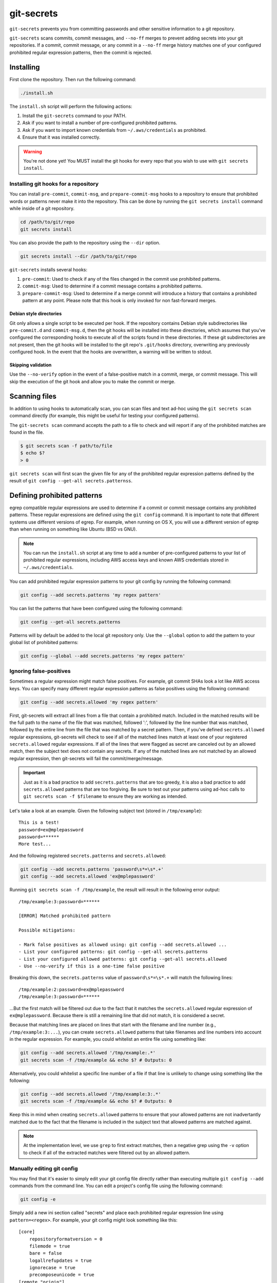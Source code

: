 ===========
git-secrets
===========

``git-secrets`` prevents you from committing passwords and other sensitive
information to a git repository.

``git-secrets`` scans commits, commit messages, and ``--no-ff`` merges to
prevent adding secrets into your git repositories. If a commit,
commit message, or any commit in a ``--no-ff`` merge history matches one of
your configured prohibited regular expression patterns, then the commit is
rejected.


Installing
----------

First clone the repository. Then run the following command:

.. code-block:: bash

    ./install.sh

The ``install.sh`` script will perform the following actions:

1. Install the ``git-secrets`` command to your PATH.
2. Ask if you want to install a number of pre-configured prohibited patterns.
3. Ask if you want to import known credentials from ``~/.aws/credentials`` as
   prohibited.
4. Ensure that it was installed correctly.

.. warning::

    You're not done yet! You MUST install the git hooks for every repo that
    you wish to use with ``git secrets install``.


Installing git hooks for a repository
~~~~~~~~~~~~~~~~~~~~~~~~~~~~~~~~~~~~~

You can install ``pre-commit``, ``commit-msg``, and ``prepare-commit-msg``
hooks to a repository to ensure that prohibited words or patterns never make it
into the repository. This can be done by running the ``git secrets install``
command while inside of a git repository.

.. code-block:: bash

    cd /path/to/git/repo
    git secrets install

You can also provide the path to the repository using the ``--dir`` option.

.. code-block:: bash

    git secrets install --dir /path/to/git/repo

``git-secrets`` installs several hooks:

1. ``pre-commit``: Used to check if any of the files changed in the commit
   use prohibited patterns.
2. ``commit-msg``: Used to determine if a commit message contains a prohibited
   patterns.
3. ``prepare-commit-msg``: Used to determine if a merge commit will introduce
   a history that contains a prohibited pattern at any point. Please note that
   this hook is only invoked for non fast-forward merges.


Debian style directories
^^^^^^^^^^^^^^^^^^^^^^^^

Git only allows a single script to be executed per hook. If the repository
contains Debian style subdirectories like ``pre-commit.d`` and
``commit-msg.d``, then the git hooks will be installed into these directories,
which assumes that you've configured the corresponding hooks to execute all of
the scripts found in these directories. If these git subdirectories are not
present, then the git hooks will be installed to the git repo's ``.git/hooks``
directory, overwriting any previously configured hook. In the event that the
hooks are overwritten, a warning will be written to stdout.


Skipping validation
^^^^^^^^^^^^^^^^^^^

Use the ``--no-verify`` option in the event of a false-positive match in a
commit, merge, or commit message. This will skip the execution of the
git hook and allow you to make the commit or merge.


Scanning files
--------------

In addition to using hooks to automatically scan, you can scan files and text
ad-hoc using the ``git secrets scan`` command directly (for example, this might
be useful for testing your configured patterns).

The ``git-secrets scan`` command accepts the path to a file to check and will
report if any of the prohibited matches are found in the file.

.. code-block:: bash

    $ git secrets scan -f path/to/file
    $ echo $?
    > 0

``git secrets scan`` will first scan the given file for any of the prohibited
regular expression patterns defined by the result of
``git config --get-all secrets.patternss``.


Defining prohibited patterns
----------------------------

egrep compatible regular expressions are used to determine if a commit or
commit message contains any prohibited patterns. These regular expressions are
defined using the ``git config`` command. It is important to note that
different systems use different versions of egrep. For example, when running on
OS X, you will use a different version of egrep than when running on something
like Ubuntu (BSD vs GNU).

.. note::

    You can run the ``install.sh`` script at any time to add a number of
    pre-configured patterns to your list of prohibited regular expressions,
    including AWS access keys and known AWS credentials stored in
    ``~/.aws/credentials``.

You can add prohibited regular expression patterns to your git config by
running the following command:

.. code-block:: bash

    git config --add secrets.patterns 'my regex pattern'

You can list the patterns that have been configured using the following
command:

.. code-block:: bash

    git config --get-all secrets.patterns

Patterns will by default be added to the local git repository only. Use the
``--global`` option to add the pattern to your global list of prohibited
patterns:

.. code-block:: bash

    git config --global --add secrets.patterns 'my regex pattern'


Ignoring false-positives
~~~~~~~~~~~~~~~~~~~~~~~~

Sometimes a regular expression might match false positives. For example, git
commit SHAs look a lot like AWS access keys. You can specify many different
regular expression patterns as false positives using the following command:

.. code-block:: bash

    git config --add secrets.allowed 'my regex pattern'

First, git-secrets will extract all lines from a file that contain a prohibited
match. Included in the matched results will be the full path to the name of
the file that was matched, followed ':', followed by the line number that was
matched, followed by the entire line from the file that was matched by a secret
pattern. Then, if you've defined ``secrets.allowed`` regular expressions,
git-secrets will check to see if all of the matched lines match at least one of
your registered ``secrets.allowed`` regular expressions. If all of the lines
that were flagged as secret are canceled out by an allowed match, then the
subject text does not contain any secrets. If any of the matched lines are not
matched by an allowed regular expression, then git-secrets will fail the
commit/merge/message.

.. important::

    Just as it is a bad practice to add ``secrets.patterns`` that are too
    greedy, it is also a bad practice to add ``secrets.allowed`` patterns that
    are too forgiving. Be sure to test out your patterns using ad-hoc calls to
    ``git secrets scan -f $filename`` to ensure they are working as intended.

Let's take a look at an example. Given the following subject text (stored in
``/tmp/example``)::

    This is a test!
    password=ex@mplepassword
    password=******
    More test...

And the following registered ``secrets.patterns`` and ``secrets.allowed``:

.. code-block:: bash

    git config --add secrets.patterns 'password\s*=\s*.+'
    git config --add secrets.allowed 'ex@mplepassword'

Running ``git secrets scan -f /tmp/example``, the result will
result in the following error output::

    /tmp/example:3:password=******

    [ERROR] Matched prohibited pattern

    Possible mitigations:

    - Mark false positives as allowed using: git config --add secrets.allowed ...
    - List your configured patterns: git config --get-all secrets.patterns
    - List your configured allowed patterns: git config --get-all secrets.allowed
    - Use --no-verify if this is a one-time false positive

Breaking this down, the ``secrets.patterns`` value of ``password\s*=\s*.+``
will match the following lines::

    /tmp/example:2:password=ex@mplepassword
    /tmp/example:3:password=******

...But the first match will be filtered out due to the fact that it matches the
``secrets.allowed`` regular expression of ``ex@mplepassword``. Because
there is still a remaining line that did not match, it is considered a secret.

Because that matching lines are placed on lines that start with the filename
and line number (e.g., ``/tmp/example:3:...``), you can create
``secrets.allowed`` patterns that take filenames and line numbers into account
in the regular expression. For example, you could whitelist an entire file
using something like:

.. code-block:: bash

    git config --add secrets.allowed '/tmp/example:.*'
    git secrets scan -f /tmp/example && echo $? # Outputs: 0

Alternatively, you could whitelist a specific line number of a file if that
line is unlikely to change using something like the following:

.. code-block:: bash

    git config --add secrets.allowed '/tmp/example:3:.*'
    git secrets scan -f /tmp/example && echo $? # Outputs: 0

Keep this in mind when creating ``secrets.allowed`` patterns to ensure that
your allowed patterns are not inadvertantly matched due to the fact that the
filename is included in the subject text that allowed patterns are matched
against.

.. note::

    At the implementation level, we use ``grep`` to first extract matches, then
    a negative grep using the ``-v`` option to check if all of the extracted
    matches were filtered out by an allowed pattern.


Manually editing git config
~~~~~~~~~~~~~~~~~~~~~~~~~~~

You may find that it's easier to simply edit your git config file directly
rather than executing multiple ``git config --add`` commands from the command
line. You can edit a project's config file using the following command:

.. code-block:: bash

    git config -e

Simply add a new ini section called "secrets" and place each prohibited
regular expression line using ``pattern=<regex>``. For example, your git
config might look something like this::

    [core]
        repositoryformatversion = 0
        filemode = true
        bare = false
        logallrefupdates = true
        ignorecase = true
        precomposeunicode = true
    [remote "origin"]
        url = git@github.com:foo/bar
        fetch = +refs/heads/*:refs/remotes/origin/*
    [secrets]
        patterns = [A-Z0-9]{20}
        patterns = (\"|')?(AWS_|aws_)?(SECRET|secret)(_ACCESS|_access)?_(KEY|key)(\"|')?\\s*(=|:|=>)\\s*(\"|')?[A-Za-z0-9/\\+=]{40}(\"|')?
        patterns = (\"|')?(AWS_|aws_)?(ACCOUNT|account)(_ID|_id)?(\"|')?\\s*(=|:|=>)\\s*(\"|')?[0-9]{4}\\-?[0-9]{4}\\-?[0-9]{4}(\"|')?
        ; AWS example key
        allowed = AKIAIOSFODNN7EXAMPLE
        ; AWS example secret key
        allowed = wJalrXUtnFEMI/K7MDENG/bPxRfiCYzEXAMPLEKEY

More information on git configuration can be found in the
`git documentation <https://git-scm.com/docs/git-config>`_.


Testing
-------

Testing is done using ``make test``. Tests are executed using the
`bats <https://github.com/sstephenson/bats>`_ test runner for bash.
